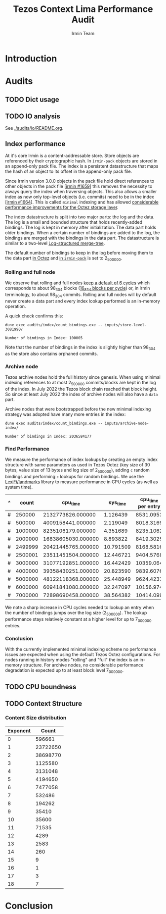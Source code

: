 #+title: Tezos Context Lima Performance Audit
#+author: Irmin Team
#+STARTUP: inlineimages

#+BEGIN_abstract
#+END_abstract

* Introduction
* Audits
** TODO Dict usage
** TODO IO analysis

See [[./audits/io/README.org]].

** Index performance

At it's core Irmin is a content-addressable store. Store objects are referenced by their cryptographic hash. In ~irmin-pack~ objects are stored in an append-only pack file. The index is a persistent datastructure that maps the hash of an object to its offset in the append-only pack file.

Since Irmin version 3.0.0 objects in the pack file hold direct references to other objects in the pack file [[[https://github.com/mirage/irmin/pull/1659][irmin #1659]]] this removes the necessity to always query the index when traversing objects. This also allows a smaller index as now only top-level objects (i.e. commits) need to be in the index [[[https://github.com/mirage/irmin/pull/1664][irmin #1664]]]. This is called ~minimal~ indexing and has allowed [[https://tarides.com/blog/2022-04-26-lightning-fast-with-irmin-tezos-storage-is-6x-faster-with-1000-tps-surpassed][considerable performance improvements for the Octez storage layer]].

The index datastructure is split into two major parts: the log and the data. The log is a small and bounded structure that holds recently-added bindings. The log is kept in memory after initialization. The data part holds older bindings. When a certain number of bindings are added to the log, the bindings are merged with the bindings in the data part. The datastructure is similar to a two-level [[https://en.wikipedia.org/wiki/Log-structured_merge-tree][Log-structured merge-tree]].

The default number of bindings to keep in the log before moving them to the data part [[https://gitlab.com/tezos/tezos/-/blob/master/src/lib_context/helpers/env.ml#L41-45][in Octez]] and [[https://github.com/mirage/irmin/blob/main/src/irmin-pack/conf.mli#L93-L94][in ~irmin-pack~]] is set to 2_500_000.

*** Rolling and full node

We observe that rolling and full nodes [[https://tezos.gitlab.io/user/history_modes.html#history-mode-additional-cycles][keep a default of 6 cycles]] which corresponds to about 98_304 blocks ([[https://tezos.gitlab.io/active/proof_of_stake.html#ps-constants][16_834 blocks per cycle]]) or, in Irmin terminology, to about 98_304 commits. Rolling and full nodes will by default never create a data part and every index lookup performed is an in-memory operation.

A quick check confirms this:

#+begin_src shell :exports both
  dune exec audits/index/count_bindings.exe -- inputs/store-level-3081990/
#+end_src

#+RESULTS:
: Number of bindings in Index: 100005

Note that the number of bindings in the index is slightly higher than 98_304 as the store also contains orphaned commits.

*** Archive node

Tezos archive nodes hold the full history since genesis. When using minimal indexing references to at most 2_500_000 commits/blocks are kept in the log of the index. In July 2022 the Tezos block chain reached that block height. So since at least July 2022 the index of archive nodes will also have a ~data~ part.

Archive nodes that were bootstrapped before the new minimal indexing strategy was adopted have many more entries in the index:

#+begin_src shell :exports both
  dune exec audits/index/count_bindings.exe -- inputs/archive-node-index/
#+end_src

#+RESULTS:
: Number of bindings in Index: 2036584177

*** Find Performance

We measure the performance of index lookups by creating an empty index structure with same parameters as used in Tezos Octez (key size of 30 bytes, value size of 13 bytes and log size of 2_500_000), adding ~c~ random bindings and performing ~c~ lookups for random bindings. We use the [[https://github.com/LexiFi/landmarks][LexiFi/landmarks]] library to measure performance in CPU cycles (as well as system time).

#+tblname: find-performance
| ^ |   count |           cpu_time |  sys_time | cpu_time per entry |
|---+---------+--------------------+-----------+--------------------|
| # |  250000 |  2132773826.000000 |  1.126439 |          8531.0953 |
| # |  500000 |  4009158441.000000 |  2.119049 |          8018.3169 |
| # | 1000000 |  8235106179.000000 |  4.351689 |          8235.1062 |
| # | 2000000 | 16838605030.000000 |  8.893822 |          8419.3025 |
| # | 2499999 | 20421445765.000000 | 10.791509 |          8168.5816 |
| # | 2500001 | 23511451504.000000 | 12.446721 |          9404.5768 |
| # | 3000000 | 31077192851.000000 | 16.442429 |          10359.064 |
| # | 4000000 | 39358430251.000000 | 20.823590 |          9839.6076 |
| # | 5000000 | 48122118368.000000 | 25.448949 |          9624.4237 |
| # | 6000000 | 60941841080.000000 | 32.247097 |          10156.974 |
| # | 7000000 | 72898690458.000000 | 38.564382 |          10414.099 |
#+TBLFM: $5=$3/$2

#+begin_src gnuplot :var data=find-performance :exports results :file find-performance.png
  reset

  set title "Index.find performance"

  set xlabel "number of entries"
  set format x '%.0f'

  set arrow from 2500000, graph 0 to 2500000, graph 1 nohead lc 2 title "log size"

  set ylabel "CPU cycles"

  plot data u 1:4 with point lw 2 title 'CPU cycles per entry'
#+end_src

#+RESULTS:
[[file:find-performance.png]]

We note a sharp increase in CPU cycles needed to lookup an entry when the number of bindings jumps over the log size (2_500_000). The lookup performance stays relatively constant at a higher level for up to 7_000_000 entries.

*** Conclusion

With the currently implemented minimal indexing scheme no performance issues are expected when using the default Tezos Octez configurations. For nodes running in history modes "rolling" and "full" the index is an in-memory structure. For archive nodes, no considerable performance degradation is expected up to at least block level 7_000_000.

** TODO CPU boundness
** TODO Context Structure
*** Content Size distribution

#+tblname: context-content-size
| Exponent |    Count |
|----------+----------|
|        0 |   596661 |
|        1 | 23722650 |
|        2 | 38698770 |
|        3 |  1125580 |
|        4 |  3131048 |
|        5 |  4194650 |
|        6 |  7477058 |
|        7 |   532486 |
|        8 |   194262 |
|        9 |    35410 |
|       10 |    35600 |
|       11 |    71535 |
|       12 |     4289 |
|       13 |     2583 |
|       14 |      260 |
|       15 |        9 |
|       16 |        1 |
|       17 |        3 |
|       18 |        7 |

#+begin_src gnuplot :var data=context-content-size :exports results :file context-content-size.png
  reset

  set title "Context Content Size"
  set style data histogram

  plot data using 2:xticlabels(1)
#+end_src

#+RESULTS:
[[file:context-content-size.png]]

* Conclusion
